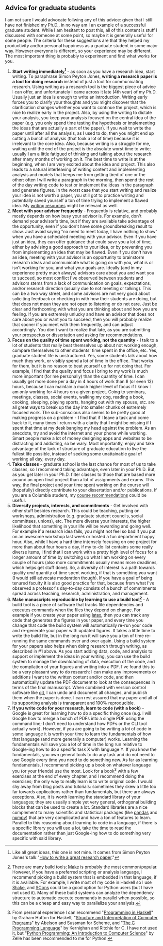 #+STARTUP: showall
#+PAGETITLE: Grad school advice

** Advice for graduate students

I am not sure I would advocate follwing any of this advice: given that
I still have not finished my Ph.D., in no way am I an example of a
successful graduate student. While I am hesitant to post this, all of
this content is stuff I discussed with someone at some point, so maybe
it is generally useful for some people. The criteria for these
suggestions are that they helped my productivity and/or personal
happiness as a graduate student in some major way. However everyone is
different, so your experience may be different. The most important
thing is probably to experiment and find what works for you.

1. *Start writing immediately[fn:1]* - as soon as you have a research
   idea, start writing. To paraphrase Simon Peyton Jones, *writing a
   research paper is a tool for doing research* instead of just a tool
   for communicating research. Using writing as a research tool is the
   biggest piece of advice I can offer, and unfortunately I came
   across it late (4th year) of my Ph.D. Usually just an idea is
   enough to write an introduction. Writing early forces you to
   clarify your thoughts and you might discover that the clarification
   changes whether you want to continue the project, which is nice to
   realize early in the project. Also, by using the writing to dictate
   your analysis, you keep your analysis focused on the central idea
   of the paper (e.g. you only spend time testing the hypothesis or
   implementing the ideas that are actually a part of the paper). If
   you wait to write the paper until after all the analysis, as I used
   to do, then you might end up cutting a bunch of analysis (that took
   a lot of time) because it is irrelevant to the core idea. Also,
   because writing is a struggle for me, waiting until the end of the
   project is the absolute worst time to write; usually I am a little
   fatigued of thinking and talking about the research after many
   months of working on it. The best time to write is at the
   beginning, when I am very excited about the idea and project. This
   also leads to a natural interleaving of writing content and
   implementing analysis and models that keeps me from getting tired
   of one or the other: often I will write a paragraph in the morning,
   then spend the rest of the day writing code to test or implement
   the ideas in the paragraph and generate figures. In the worst case
   that you start writing and realize your idea is not worth a paper,
   you still got to practice writing and potentially saved yourself a
   ton of time trying to implement a flawed idea. My [[file:writing.html][writing resources]]
   might be relevant as well.
2. *Meet with your advisor frequently* - Frequently is relative, and
   probably mostly depends on how busy your advisor is. For example,
   don't demand your advisor's time, but if they are available take
   advantage of the opportunity, even if you don't have some
   groundbreaking result to show. Just avoid saying "no need to meet
   today, I have nothing to show" when you have a scheduled meeting
   with your advisor. Even if you have just an idea, they can offer
   guidance that could save you a lot of time, either by advising a
   good approach to your idea, or by preventing you from implementing
   an idea that may be flawed. Even if you don't have an idea, meeting
   with your advisor is an opportunity to brainstorm research ideas
   and communicate what is going on with you, what is or isn't working
   for you, and what your goals are. Ideally (and in my experience
   pretty much always) advisors care about you and want you to
   succeed, so most conflict I've observed between students and
   advisors stems from a lack of communication on goals, expectations,
   and/or research direction (usually due to not meeting or
   talking). This can be a two way street, and some advisors are not
   very good about soliciting feedback or checking in with how their
   students are doing, but that does not mean they are not open to
   listening or do not care. Just be clear and forthcoming with what
   you are thinking about and how you are feeling. If you are
   extremely unlucky and have an advisor that does not care about you
   or want you to succeed, then you will probably realize that sooner
   if you meet with them frequently, and can adjust accordingly. You
   don't want to realize that late, as you are submitting your
   prospectus or dissertation and asking for recommendations.
3. *Focus on the quality of time spent working, not the quantity* - I
   talk to a lot of students that really beat themselves up about not
   working enough, compare themselves to other students' time spent in
   the office, etc. Yes, graduate student life is unstructured. Yes,
   some students talk about how much they work, or visibly spend a lot
   of time in the office. That works for them, but it is no reason to
   beat yourself up for not doing that. For example, I find that the
   quality and focus I bring to my work is much more important (for me
   personally) than the quantity of time. I can usually get more done
   per a day in 4 hours of work than 8 (or even 12) hours, because I
   can maintain a much higher level of focus if I know I am only
   working for 4 hours on a given project. Going to seminars,
   meetings, classes, social events, walking my dog, reading a book,
   cooking, sleeping, playing sports, hanging out with my spouse,
   etc. are all great ways to break up the day into smaller chunks of
   extremely focused work. The sub-conscious also seems to be pretty
   good at making progress on a problem - I find that if I leave a
   task and come back to it, many times I return with a clarity that I
   might be missing if I spent that time at my desk banging my head
   against the problem. As an anecdote, try and avoid the internet and
   your phone while working. Smart people make a lot of money
   designing apps and websites to be distracting and addicting, so be
   wary. Most importantly, enjoy and take advantage of the lack of
   structure of graduate education to live the fullest life possible,
   instead of seeking some unattainable goal of working all day, every
   day.
4. *Take classes* - graduate school is the last chance for most of us
   to take classes, so I recommend taking advantage, even later in
   your Ph.D. But, as you get later in your Ph.D. filter classes to
   those that are based more around an open final project than a lot
   of assignments and exams. This way, the final project and your time
   spent working on the course will (hopefully) directly contribute to
   your dissertation and/or publications. If you are a Columbia
   student, my [[file:courses.html][course recommendations]] could be useful.
5. *Diversify projects, interests, and commitments* - Get involved
   with other stuff besides research. This could be teaching, putting
   on workshops, administration (e.g. graduate student councils,
   social committees, unions), etc. The more diverse your interests,
   the higher likelihood that something in your life will be rewarding
   and going well. For example if a research idea fails, you might not
   feel so bad if you put on an awesome workshop last week or hosted a
   fun department happy hour. Also, while I have a hard time intensely
   focusing on one project for more than about four hours a day, if my
   to-do list contains some really diverse items, I find that I can
   work with a pretty high level of focus for a longer amount of time
   by switching up what I am working on every couple of hours (also
   more commitments usually means more deadlines, which helps get
   stuff done). So, a diversity of interest is a path towards quality
   /and/ quantity of time spent working, if that is something you want
   (I would still advocate moderation though). If you have a goal of
   being tenured faculty it is also good practice for that, because
   from what I've observed a professor's day-to-day consists of a
   bunch of commitments spread across teaching, research,
   administration, and management.
6. *Make manuscripts reproducible by learning to use a build
   tool[fn:2]* - A build tool is a piece of software that tracks file
   dependencies and executes commands when the files they depend on
   change. For example if you create your paper using [[https://www.latex-project.org/][latex]], then you
   can track any code that generates the figures in your paper, and
   every time you change that code the build system will automatically
   re-run your code and re-generate your paper with updated
   figures. It takes a little time to write the build file, but in the
   long run it will save you a ton of time re-running the same
   commands over and over again. Using a build system for your papers
   also helps when doing research through writing, as described in #1
   above. As you start adding data, code, and analysis to support or
   implement the ideas in your writing, you can use the build system
   to manage the downloading of data, execution of the code, and the
   compilation of your figures and writing into a PDF. I've found this
   to be a very pleasant way to do research: I can make any
   improvements or additions I want to the written content and/or
   code, and then automatically update the PDF document to look at the
   consequences in terms of the final manuscript. When combined with
   version control software like [[https://git-scm.com/][git]], I can undo and document all
   changes, and publish them when the paper is done. I can rest
   assured that my paper and all of its supporting analysis is
   transparent and 100% reproducible.
7. *If you write code for your research, learn to code (with a
   book)* - Google is great for learning how to do a specific thing
   once (e.g. I will Google how to merge a bunch of PDFs into a single
   PDF using the command line; I don't need to understand how PDFs or
   the CLI tool actually work). However, if you are going to be
   writing a lot of code in some language it is worth your time to
   learn the fundamentals of how that language (and more generally a
   computer) works. Learning the fundamentals will save you a lot of
   time in the long run relative to Google-ing how to do a specific
   task X with language Y. If you know the fundamentals, you own
   general tools to do any task and do not need to use Google every
   time you need to do something new. As far as learning fundamentals,
   I recommend picking up a book on whatever language you (or your
   friends) use the most. Look for a book[fn:3] with a few exercises
   at the end of every chapter, and I recommend doing the exercises;
   the only way to really learn is to write original code. I would shy
   away from blog posts and tutorials: sometimes they skew a little
   too far towards applications rather than fundamentals, but there
   are always exceptions. Also, it is worth learning the standard
   library of your languages; they are usually simple yet very
   general, orthogonal building blocks that can be used to create a
   lot. Standard libraries are a nice complement to many scientific
   and statistical packages (like [[https://pandas.pydata.org/][pandas]] and [[https://numpy.org/][numpy]]) that are very
   complicated and have a ton of features to learn. Parallel to this
   reasoning about learning to code in a language, if there is a
   specific library you will use a lot, take the time to read the
   documentation rather than just Google-ing how to do something very
   specific with said library.

[fn:1] Like all great ideas, this one is not mine. It comes from
Simon Peyton Jones's talk "[[https://www.microsoft.com/en-us/research/academic-program/write-great-research-paper/][How to write a great research paper]]."

[fn:2] There are many build tools; [[https://www.gnu.org/software/make/][Make]] is probably the most
common/popular. However, if you have a preferred scripting or analysis
language, I recommend picking a build system that is embedded in that
language, if it is available. For example, I write most of my code in
Haskell so I use [[https://shakebuild.com/][Shake]], and [[https://scons.org/][SCons]] could be a good option for Python
users (but I have not used it). Many of these build systems can
analyze the dependency structure to automatic execute commands in
parallel when possible, so this can be a cheap and easy way to
parallelize your analysis.

[fn:3] From personal experience I can recommend "[[https://www.cs.nott.ac.uk/~pszgmh/pih.html][Programming in
Haskell]]" by Graham Hutton for Haskell, "[[https://mitpress.mit.edu/sites/default/files/sicp/full-text/book/book.html][Structure and Interpretation
of Computer Programs]]" by Abelson and Sussman for Scheme, and "[[https://en.wikipedia.org/wiki/The_C_Programming_Language][The C
Programming Language]]" by Kernighan and Ritchie for C. I have not used
it, but "[[https://mcsp.wartburg.edu/zelle/python/][Python Programming: An Introduction to Computer Science]]" by
Zelle has been recommended to me for Python.
